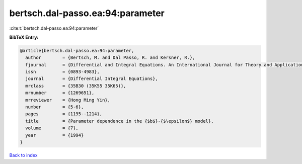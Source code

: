 bertsch.dal-passo.ea:94:parameter
=================================

:cite:t:`bertsch.dal-passo.ea:94:parameter`

**BibTeX Entry:**

.. code-block:: bibtex

   @article{bertsch.dal-passo.ea:94:parameter,
     author        = {Bertsch, M. and Dal Passo, R. and Kersner, R.},
     fjournal      = {Differential and Integral Equations. An International Journal for Theory and Applications},
     issn          = {0893-4983},
     journal       = {Differential Integral Equations},
     mrclass       = {35B30 (35K55 35K65)},
     mrnumber      = {1269651},
     mrreviewer    = {Hong Ming Yin},
     number        = {5-6},
     pages         = {1195--1214},
     title         = {Parameter dependence in the {$b$}-{$\epsilon$} model},
     volume        = {7},
     year          = {1994}
   }

`Back to index <../By-Cite-Keys.html>`__
